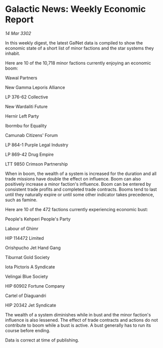 * Galactic News: Weekly Economic Report

/14 Mar 3302/

In this weekly digest, the latest GalNet data is compiled to show the economic state of a short list of minor factions and the star systems they inhabit. 

Here are 10 of the 10,718 minor factions currently enjoying an economic boom: 

Wawal Partners	 

New Gamma Leporis Alliance 

LP 376-62 Collective 

New Wardaliti Future 

Hernir Left Party 

Ibormbu for Equality 

Camunab Citizens' Forum 

LP 864-1 Purple Legal Industry 

LP 869-42 Drug Empire 

LTT 9850 Crimson Partnership 

When in boom, the wealth of a system is increased for the duration and all trade missions have double the effect on influence. Boom can also positively increase a minor faction's influence. Boom can be entered by consistent trade profits and completed trade contracts. Booms tend to last until they naturally expire or until some other indicator takes precedence, such as famine. 

Here are 10 of the 472 factions currently experiencing economic bust: 

People's Kehperi People's Party 

Labour of Ghimr 

HIP 114472 Limited 

Orishpucho Jet Hand Gang 

Tiburnat Gold Society 

Iota Pictoris A Syndicate	 

Velingai Blue Society 

HIP 60902 Fortune Company 

Cartel of Diaguandri 

HIP 20342 Jet Syndicate 

The wealth of a system diminishes while in bust and the minor faction's influence is also lessened. The effect of trade contracts and actions do not contribute to boom while a bust is active. A bust generally has to run its course before ending. 

Data is correct at time of publishing.